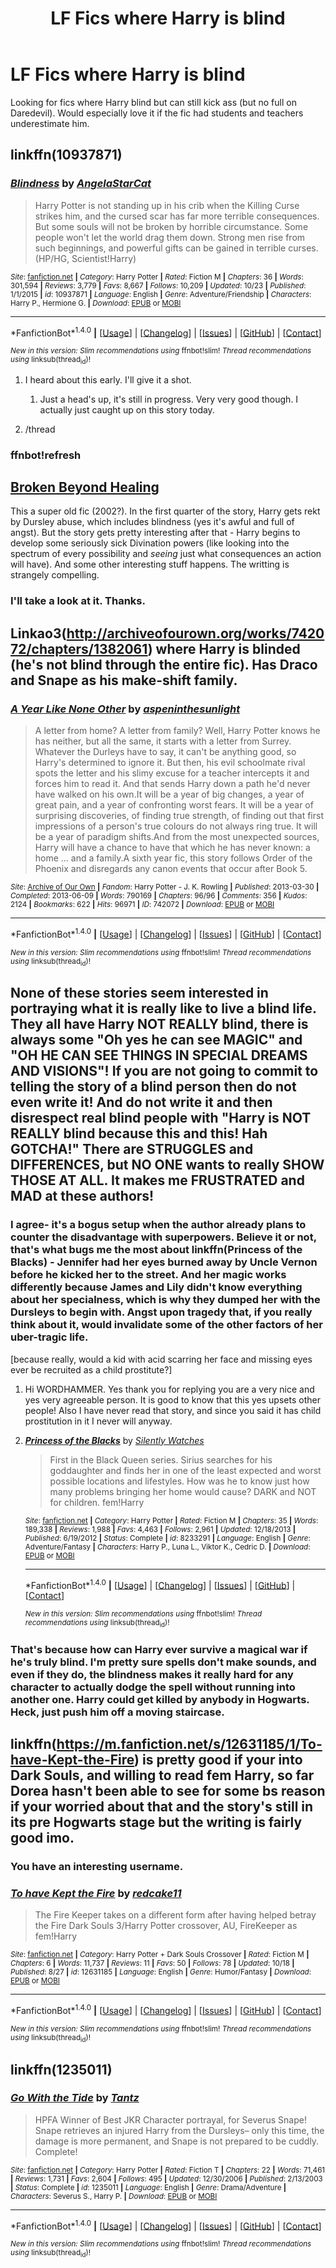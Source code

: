 #+TITLE: LF Fics where Harry is blind

* LF Fics where Harry is blind
:PROPERTIES:
:Score: 15
:DateUnix: 1508974583.0
:DateShort: 2017-Oct-26
:FlairText: Request
:END:
Looking for fics where Harry blind but can still kick ass (but no full on Daredevil). Would especially love it if the fic had students and teachers underestimate him.


** linkffn(10937871)
:PROPERTIES:
:Author: Starfox5
:Score: 8
:DateUnix: 1508974948.0
:DateShort: 2017-Oct-26
:END:

*** [[http://www.fanfiction.net/s/10937871/1/][*/Blindness/*]] by [[https://www.fanfiction.net/u/717542/AngelaStarCat][/AngelaStarCat/]]

#+begin_quote
  Harry Potter is not standing up in his crib when the Killing Curse strikes him, and the cursed scar has far more terrible consequences. But some souls will not be broken by horrible circumstance. Some people won't let the world drag them down. Strong men rise from such beginnings, and powerful gifts can be gained in terrible curses. (HP/HG, Scientist!Harry)
#+end_quote

^{/Site/: [[http://www.fanfiction.net/][fanfiction.net]] *|* /Category/: Harry Potter *|* /Rated/: Fiction M *|* /Chapters/: 36 *|* /Words/: 301,594 *|* /Reviews/: 3,779 *|* /Favs/: 8,667 *|* /Follows/: 10,209 *|* /Updated/: 10/23 *|* /Published/: 1/1/2015 *|* /id/: 10937871 *|* /Language/: English *|* /Genre/: Adventure/Friendship *|* /Characters/: Harry P., Hermione G. *|* /Download/: [[http://www.ff2ebook.com/old/ffn-bot/index.php?id=10937871&source=ff&filetype=epub][EPUB]] or [[http://www.ff2ebook.com/old/ffn-bot/index.php?id=10937871&source=ff&filetype=mobi][MOBI]]}

--------------

*FanfictionBot*^{1.4.0} *|* [[[https://github.com/tusing/reddit-ffn-bot/wiki/Usage][Usage]]] | [[[https://github.com/tusing/reddit-ffn-bot/wiki/Changelog][Changelog]]] | [[[https://github.com/tusing/reddit-ffn-bot/issues/][Issues]]] | [[[https://github.com/tusing/reddit-ffn-bot/][GitHub]]] | [[[https://www.reddit.com/message/compose?to=tusing][Contact]]]

^{/New in this version: Slim recommendations using/ ffnbot!slim! /Thread recommendations using/ linksub(thread_id)!}
:PROPERTIES:
:Author: FanfictionBot
:Score: 4
:DateUnix: 1508975475.0
:DateShort: 2017-Oct-26
:END:

**** I heard about this early. I'll give it a shot.
:PROPERTIES:
:Score: 2
:DateUnix: 1508978798.0
:DateShort: 2017-Oct-26
:END:

***** Just a head's up, it's still in progress. Very very good though. I actually just caught up on this story today.
:PROPERTIES:
:Author: DrBigsKimble
:Score: 3
:DateUnix: 1508983720.0
:DateShort: 2017-Oct-26
:END:


**** /thread
:PROPERTIES:
:Author: Chicknomancer
:Score: 1
:DateUnix: 1509033438.0
:DateShort: 2017-Oct-26
:END:


*** ffnbot!refresh
:PROPERTIES:
:Author: Starfox5
:Score: 2
:DateUnix: 1508975459.0
:DateShort: 2017-Oct-26
:END:


** [[https://www.dropbox.com/s/um1nm46u5k9j17n/Broken%20Beyond%20Healing.html?dl=0][Broken Beyond Healing]]

This a super old fic (2002?). In the first quarter of the story, Harry gets rekt by Dursley abuse, which includes blindness (yes it's awful and full of angst). But the story gets pretty interesting after that - Harry begins to develop some seriously sick Divination powers (like looking into the spectrum of every possibility and /seeing/ just what consequences an action will have). And some other interesting stuff happens. The writting is strangely compelling.
:PROPERTIES:
:Author: T0lias
:Score: 4
:DateUnix: 1508976488.0
:DateShort: 2017-Oct-26
:END:

*** I'll take a look at it. Thanks.
:PROPERTIES:
:Score: 3
:DateUnix: 1508978798.0
:DateShort: 2017-Oct-26
:END:


** Linkao3([[http://archiveofourown.org/works/742072/chapters/1382061]]) where Harry is blinded (he's not blind through the entire fic). Has Draco and Snape as his make-shift family.
:PROPERTIES:
:Author: AntiqueGreen
:Score: 3
:DateUnix: 1509025041.0
:DateShort: 2017-Oct-26
:END:

*** [[http://archiveofourown.org/works/742072][*/A Year Like None Other/*]] by [[http://www.archiveofourown.org/users/aspeninthesunlight/pseuds/aspeninthesunlight][/aspeninthesunlight/]]

#+begin_quote
  A letter from home? A letter from family? Well, Harry Potter knows he has neither, but all the same, it starts with a letter from Surrey. Whatever the Durleys have to say, it can't be anything good, so Harry's determined to ignore it. But then, his evil schoolmate rival spots the letter and his slimy excuse for a teacher intercepts it and forces him to read it. And that sends Harry down a path he'd never have walked on his own.It will be a year of big changes, a year of great pain, and a year of confronting worst fears. It will be a year of surprising discoveries, of finding true strength, of finding out that first impressions of a person's true colours do not always ring true. It will be a year of paradigm shifts.And from the most unexpected sources, Harry will have a chance to have that which he has never known: a home ... and a family.A sixth year fic, this story follows Order of the Phoenix and disregards any canon events that occur after Book 5.
#+end_quote

^{/Site/: [[http://www.archiveofourown.org/][Archive of Our Own]] *|* /Fandom/: Harry Potter - J. K. Rowling *|* /Published/: 2013-03-30 *|* /Completed/: 2013-06-09 *|* /Words/: 790169 *|* /Chapters/: 96/96 *|* /Comments/: 356 *|* /Kudos/: 2124 *|* /Bookmarks/: 622 *|* /Hits/: 96971 *|* /ID/: 742072 *|* /Download/: [[http://archiveofourown.org/downloads/as/aspeninthesunlight/742072/A%20Year%20Like%20None%20Other.epub?updated_at=1498327058][EPUB]] or [[http://archiveofourown.org/downloads/as/aspeninthesunlight/742072/A%20Year%20Like%20None%20Other.mobi?updated_at=1498327058][MOBI]]}

--------------

*FanfictionBot*^{1.4.0} *|* [[[https://github.com/tusing/reddit-ffn-bot/wiki/Usage][Usage]]] | [[[https://github.com/tusing/reddit-ffn-bot/wiki/Changelog][Changelog]]] | [[[https://github.com/tusing/reddit-ffn-bot/issues/][Issues]]] | [[[https://github.com/tusing/reddit-ffn-bot/][GitHub]]] | [[[https://www.reddit.com/message/compose?to=tusing][Contact]]]

^{/New in this version: Slim recommendations using/ ffnbot!slim! /Thread recommendations using/ linksub(thread_id)!}
:PROPERTIES:
:Author: FanfictionBot
:Score: 1
:DateUnix: 1509025054.0
:DateShort: 2017-Oct-26
:END:


** None of these stories seem interested in portraying what it is really like to live a blind life. They all have Harry NOT REALLY blind, there is always some "Oh yes he can see MAGIC" and "OH HE CAN SEE THINGS IN SPECIAL DREAMS AND VISIONS"! If you are not going to commit to telling the story of a blind person then do not even write it! And do not write it and then disrespect real blind people with "Harry is NOT REALLY blind because this and this! Hah GOTCHA!" There are STRUGGLES and DIFFERENCES, but NO ONE wants to really SHOW THOSE AT ALL. It makes me FRUSTRATED and MAD at these authors!
:PROPERTIES:
:Score: 9
:DateUnix: 1508988141.0
:DateShort: 2017-Oct-26
:END:

*** I agree- it's a bogus setup when the author already plans to counter the disadvantage with superpowers. Believe it or not, that's what bugs me the most about linkffn(Princess of the Blacks) - Jennifer had her eyes burned away by Uncle Vernon before he kicked her to the street. And her magic works differently because James and Lily didn't know everything about her specialness, which is why they dumped her with the Dursleys to begin with. Angst upon tragedy that, if you really think about it, would invalidate some of the other factors of her uber-tragic life.

[because really, would a kid with acid scarring her face and missing eyes ever be recruited as a child prostitute?]
:PROPERTIES:
:Author: wordhammer
:Score: 14
:DateUnix: 1508993727.0
:DateShort: 2017-Oct-26
:END:

**** Hi WORDHAMMER. Yes thank you for replying you are a very nice and yes very agreeable person. It is good to know that this yes upsets other people! Also I have never read that story, and since you said it has child prostitution in it I never will anyway.
:PROPERTIES:
:Score: 4
:DateUnix: 1508994329.0
:DateShort: 2017-Oct-26
:END:


**** [[http://www.fanfiction.net/s/8233291/1/][*/Princess of the Blacks/*]] by [[https://www.fanfiction.net/u/4036441/Silently-Watches][/Silently Watches/]]

#+begin_quote
  First in the Black Queen series. Sirius searches for his goddaughter and finds her in one of the least expected and worst possible locations and lifestyles. How was he to know just how many problems bringing her home would cause? DARK and NOT for children. fem!Harry
#+end_quote

^{/Site/: [[http://www.fanfiction.net/][fanfiction.net]] *|* /Category/: Harry Potter *|* /Rated/: Fiction M *|* /Chapters/: 35 *|* /Words/: 189,338 *|* /Reviews/: 1,988 *|* /Favs/: 4,463 *|* /Follows/: 2,961 *|* /Updated/: 12/18/2013 *|* /Published/: 6/19/2012 *|* /Status/: Complete *|* /id/: 8233291 *|* /Language/: English *|* /Genre/: Adventure/Fantasy *|* /Characters/: Harry P., Luna L., Viktor K., Cedric D. *|* /Download/: [[http://www.ff2ebook.com/old/ffn-bot/index.php?id=8233291&source=ff&filetype=epub][EPUB]] or [[http://www.ff2ebook.com/old/ffn-bot/index.php?id=8233291&source=ff&filetype=mobi][MOBI]]}

--------------

*FanfictionBot*^{1.4.0} *|* [[[https://github.com/tusing/reddit-ffn-bot/wiki/Usage][Usage]]] | [[[https://github.com/tusing/reddit-ffn-bot/wiki/Changelog][Changelog]]] | [[[https://github.com/tusing/reddit-ffn-bot/issues/][Issues]]] | [[[https://github.com/tusing/reddit-ffn-bot/][GitHub]]] | [[[https://www.reddit.com/message/compose?to=tusing][Contact]]]

^{/New in this version: Slim recommendations using/ ffnbot!slim! /Thread recommendations using/ linksub(thread_id)!}
:PROPERTIES:
:Author: FanfictionBot
:Score: 2
:DateUnix: 1508993752.0
:DateShort: 2017-Oct-26
:END:


*** That's because how can Harry ever survive a magical war if he's truly blind. I'm pretty sure spells don't make sounds, and even if they do, the blindness makes it really hard for any character to actually dodge the spell without running into another one. Harry could get killed by anybody in Hogwarts. Heck, just push him off a moving staircase.
:PROPERTIES:
:Score: 3
:DateUnix: 1509023725.0
:DateShort: 2017-Oct-26
:END:


** linkffn([[https://m.fanfiction.net/s/12631185/1/To-have-Kept-the-Fire]]) is pretty good if your into Dark Souls, and willing to read fem Harry, so far Dorea hasn't been able to see for some bs reason if your worried about that and the story's still in its pre Hogwarts stage but the writing is fairly good imo.
:PROPERTIES:
:Author: Pm_Me_Cute_Dickgirls
:Score: 1
:DateUnix: 1509072096.0
:DateShort: 2017-Oct-27
:END:

*** You have an interesting username.
:PROPERTIES:
:Author: ChiefJusticeJ
:Score: 3
:DateUnix: 1509150112.0
:DateShort: 2017-Oct-28
:END:


*** [[http://www.fanfiction.net/s/12631185/1/][*/To have Kept the Fire/*]] by [[https://www.fanfiction.net/u/5113662/redcake11][/redcake11/]]

#+begin_quote
  The Fire Keeper takes on a different form after having helped betray the Fire Dark Souls 3/Harry Potter crossover, AU, FireKeeper as fem!Harry
#+end_quote

^{/Site/: [[http://www.fanfiction.net/][fanfiction.net]] *|* /Category/: Harry Potter + Dark Souls Crossover *|* /Rated/: Fiction M *|* /Chapters/: 6 *|* /Words/: 11,737 *|* /Reviews/: 11 *|* /Favs/: 50 *|* /Follows/: 78 *|* /Updated/: 10/18 *|* /Published/: 8/27 *|* /id/: 12631185 *|* /Language/: English *|* /Genre/: Humor/Fantasy *|* /Download/: [[http://www.ff2ebook.com/old/ffn-bot/index.php?id=12631185&source=ff&filetype=epub][EPUB]] or [[http://www.ff2ebook.com/old/ffn-bot/index.php?id=12631185&source=ff&filetype=mobi][MOBI]]}

--------------

*FanfictionBot*^{1.4.0} *|* [[[https://github.com/tusing/reddit-ffn-bot/wiki/Usage][Usage]]] | [[[https://github.com/tusing/reddit-ffn-bot/wiki/Changelog][Changelog]]] | [[[https://github.com/tusing/reddit-ffn-bot/issues/][Issues]]] | [[[https://github.com/tusing/reddit-ffn-bot/][GitHub]]] | [[[https://www.reddit.com/message/compose?to=tusing][Contact]]]

^{/New in this version: Slim recommendations using/ ffnbot!slim! /Thread recommendations using/ linksub(thread_id)!}
:PROPERTIES:
:Author: FanfictionBot
:Score: 1
:DateUnix: 1509072103.0
:DateShort: 2017-Oct-27
:END:


** linkffn(1235011)
:PROPERTIES:
:Author: crystalkittykat
:Score: 1
:DateUnix: 1509113951.0
:DateShort: 2017-Oct-27
:END:

*** [[http://www.fanfiction.net/s/1235011/1/][*/Go With the Tide/*]] by [[https://www.fanfiction.net/u/283739/Tantz][/Tantz/]]

#+begin_quote
  HPFA Winner of Best JKR Character portrayal, for Severus Snape! Snape retrieves an injured Harry from the Dursleys-- only this time, the damage is more permanent, and Snape is not prepared to be cuddly. Complete!
#+end_quote

^{/Site/: [[http://www.fanfiction.net/][fanfiction.net]] *|* /Category/: Harry Potter *|* /Rated/: Fiction T *|* /Chapters/: 22 *|* /Words/: 71,461 *|* /Reviews/: 1,731 *|* /Favs/: 2,604 *|* /Follows/: 495 *|* /Updated/: 12/30/2006 *|* /Published/: 2/13/2003 *|* /Status/: Complete *|* /id/: 1235011 *|* /Language/: English *|* /Genre/: Drama/Adventure *|* /Characters/: Severus S., Harry P. *|* /Download/: [[http://www.ff2ebook.com/old/ffn-bot/index.php?id=1235011&source=ff&filetype=epub][EPUB]] or [[http://www.ff2ebook.com/old/ffn-bot/index.php?id=1235011&source=ff&filetype=mobi][MOBI]]}

--------------

*FanfictionBot*^{1.4.0} *|* [[[https://github.com/tusing/reddit-ffn-bot/wiki/Usage][Usage]]] | [[[https://github.com/tusing/reddit-ffn-bot/wiki/Changelog][Changelog]]] | [[[https://github.com/tusing/reddit-ffn-bot/issues/][Issues]]] | [[[https://github.com/tusing/reddit-ffn-bot/][GitHub]]] | [[[https://www.reddit.com/message/compose?to=tusing][Contact]]]

^{/New in this version: Slim recommendations using/ ffnbot!slim! /Thread recommendations using/ linksub(thread_id)!}
:PROPERTIES:
:Author: FanfictionBot
:Score: 1
:DateUnix: 1509113979.0
:DateShort: 2017-Oct-27
:END:

